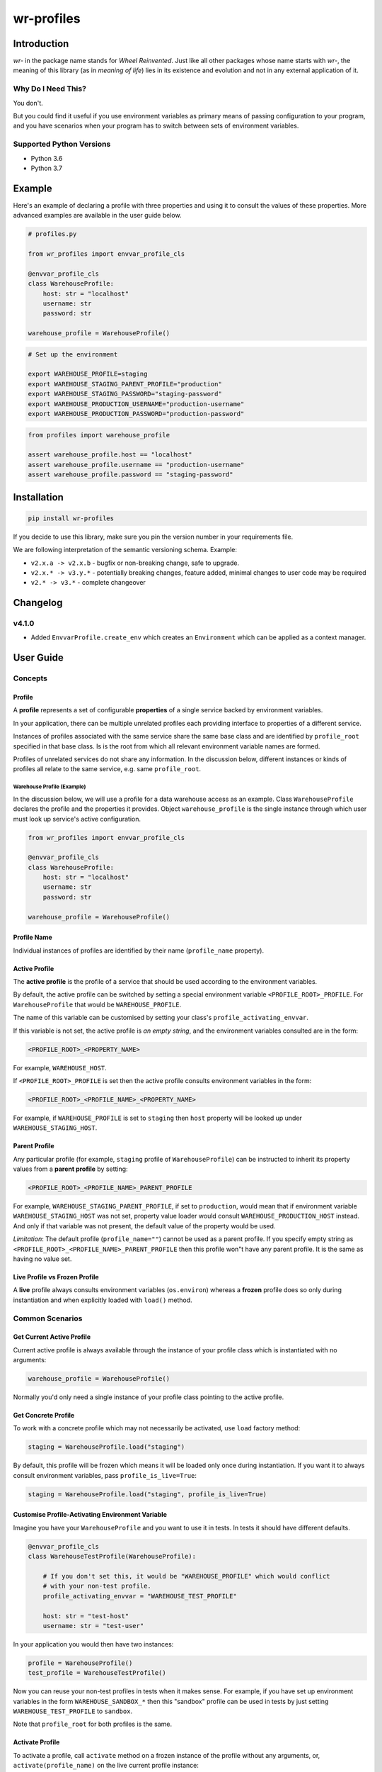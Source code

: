 ###########
wr-profiles
###########

Introduction
============

*wr-* in the package name stands for *Wheel Reinvented*. Just like all other packages whose name starts with
*wr-*, the meaning of this library (as in *meaning of life*) lies in its existence and evolution 
and not in any external application of it.

Why Do I Need This?
-------------------

You don't.

But you could find it useful if you use environment variables as primary means of passing 
configuration to your program, and you have scenarios when your program has to switch between sets of 
environment variables.

Supported Python Versions
-------------------------

* Python 3.6
* Python 3.7

Example
=======

Here's an example of declaring a profile with three properties and using it to consult the values
of these properties. More advanced examples are available in the user guide below.

.. code-block:: python

    # profiles.py

    from wr_profiles import envvar_profile_cls

    @envvar_profile_cls
    class WarehouseProfile:
        host: str = "localhost"
        username: str
        password: str

    warehouse_profile = WarehouseProfile()


.. code-block:: bash

    # Set up the environment

    export WAREHOUSE_PROFILE=staging
    export WAREHOUSE_STAGING_PARENT_PROFILE="production"
    export WAREHOUSE_STAGING_PASSWORD="staging-password"
    export WAREHOUSE_PRODUCTION_USERNAME="production-username"
    export WAREHOUSE_PRODUCTION_PASSWORD="production-password"


.. code-block:: python

    from profiles import warehouse_profile

    assert warehouse_profile.host == "localhost"
    assert warehouse_profile.username == "production-username"
    assert warehouse_profile.password == "staging-password"



Installation
============

.. code-block:: bash

    pip install wr-profiles

If you decide to use this library, make sure you pin the version number in your requirements file.

We are following interpretation of the semantic versioning schema. Example:

* ``v2.x.a -> v2.x.b`` - bugfix or non-breaking change, safe to upgrade.
* ``v2.x.* -> v3.y.*`` - potentially breaking changes, feature added, minimal changes to user code may be required
* ``v2.* -> v3.*`` - complete changeover


Changelog
=========

v4.1.0
------

* Added ``EnvvarProfile.create_env`` which creates an ``Environment`` which can be applied
  as a context manager.


User Guide
==========

Concepts
--------

Profile
^^^^^^^

A **profile** represents a set of configurable **properties** of a single service
backed by environment variables.

In your application, there can be multiple unrelated profiles each providing interface
to properties of a different service.

Instances of profiles associated with the same service share the same base class and are identified by
``profile_root`` specified in that base class. Is is the root from which all relevant
environment variable names are formed.

Profiles of unrelated services do not share any information.
In the discussion below, different instances or kinds of profiles all relate to the same service,
e.g. same ``profile_root``.

Warehouse Profile (Example)
"""""""""""""""""""""""""""

In the discussion below, we will use a profile for a data warehouse access as an example.
Class ``WarehouseProfile`` declares the profile and the properties it provides.
Object ``warehouse_profile`` is the single instance through which user must look up service's
active configuration.

.. code-block:: python

    from wr_profiles import envvar_profile_cls

    @envvar_profile_cls
    class WarehouseProfile:
        host: str = "localhost"
        username: str
        password: str
    
    warehouse_profile = WarehouseProfile()


Profile Name
^^^^^^^^^^^^

Individual instances of profiles are identified by their name (``profile_name`` property).


Active Profile
^^^^^^^^^^^^^^

The **active profile** is the profile of a service that should be used 
according to the environment variables.

By default, the active profile can be switched by setting a special environment variable
``<PROFILE_ROOT>_PROFILE``. For ``WarehouseProfile`` that would be ``WAREHOUSE_PROFILE``.

The name of this variable can be customised by setting your class's ``profile_activating_envvar``.

If this variable is not set, the active profile is *an empty string*, and the environment variables
consulted are in the form:

.. code-block:: bash

    <PROFILE_ROOT>_<PROPERTY_NAME>

For example, ``WAREHOUSE_HOST``.

If ``<PROFILE_ROOT>_PROFILE`` is set then the active profile consults environment variables in the form:

.. code-block::

    <PROFILE_ROOT>_<PROFILE_NAME>_<PROPERTY_NAME>

For example, if ``WAREHOUSE_PROFILE`` is set to ``staging`` then ``host`` property will be looked up
under ``WAREHOUSE_STAGING_HOST``.


Parent Profile
^^^^^^^^^^^^^^

Any particular profile (for example, ``staging`` profile of ``WarehouseProfile``) can be instructed
to inherit its property values from a **parent profile** by setting:

.. code-block:: bash

    <PROFILE_ROOT>_<PROFILE_NAME>_PARENT_PROFILE

For example, ``WAREHOUSE_STAGING_PARENT_PROFILE``, if set to ``production``, would mean that
if environment variable ``WAREHOUSE_STAGING_HOST`` was not set, property value loader would
consult ``WAREHOUSE_PRODUCTION_HOST`` instead. And only if that variable was not present,
the default value of the property would be used.

*Limitation*: The default profile (``profile_name=""``) cannot be used as a parent profile.
If you specify empty string as ``<PROFILE_ROOT>_<PROFILE_NAME>_PARENT_PROFILE`` then this
profile won"t have any parent profile. It is the same as having no value set. 


Live Profile vs Frozen Profile
^^^^^^^^^^^^^^^^^^^^^^^^^^^^^^

A **live** profile always consults environment variables (``os.environ``) whereas
a **frozen** profile does so only during instantiation and when explicitly loaded
with ``load()`` method.

Common Scenarios
----------------


Get Current Active Profile
^^^^^^^^^^^^^^^^^^^^^^^^^^

Current active profile is always available through the instance of your profile class which is
instantiated with no arguments:

.. code-block:: python

    warehouse_profile = WarehouseProfile()

Normally you'd only need a single instance of your profile class pointing to the active profile.


Get Concrete Profile
^^^^^^^^^^^^^^^^^^^^

To work with a concrete profile which may not necessarily be activated, use ``load``
factory method:

.. code-block:: python

    staging = WarehouseProfile.load("staging")

By default, this profile will be frozen which means it will be loaded only once during instantiation.
If you want it to always consult environment variables, pass ``profile_is_live=True``:

.. code-block:: python

    staging = WarehouseProfile.load("staging", profile_is_live=True)


Customise Profile-Activating Environment Variable
^^^^^^^^^^^^^^^^^^^^^^^^^^^^^^^^^^^^^^^^^^^^^^^^^

Imagine you have your ``WarehouseProfile`` and you want to use it in tests. In tests it should have different defaults.

.. code-block:: python

    @envvar_profile_cls
    class WarehouseTestProfile(WarehouseProfile):

        # If you don't set this, it would be "WAREHOUSE_PROFILE" which would conflict
        # with your non-test profile.
        profile_activating_envvar = "WAREHOUSE_TEST_PROFILE"

        host: str = "test-host"
        username: str = "test-user"


In your application you would then have two instances:

.. code-block:: python

    profile = WarehouseProfile()
    test_profile = WarehouseTestProfile()

Now you can reuse your non-test profiles in tests when it makes sense. For example, if you have set up environment
variables in the form ``WAREHOUSE_SANDBOX_*`` then this "sandbox" profile can be used in tests by just setting
``WAREHOUSE_TEST_PROFILE`` to ``sandbox``.

Note that ``profile_root`` for both profiles is the same.

Activate Profile
^^^^^^^^^^^^^^^^

To activate a profile, call ``activate`` method on a frozen instance of the profile without any arguments,
or, ``activate(profile_name)`` on the live current profile instance:

.. code-block:: python

    staging.activate()
    # or:
    warehouse_profile.activate("staging")


Get All Values
^^^^^^^^^^^^^^

.. code-block:: python

    warehouse_profile.to_dict()


Set Environment Variables
^^^^^^^^^^^^^^^^^^^^^^^^^

Note that the environment variables you set normally apply only to the current process and its sub-processes
so this will have limited use -- it will only make sense when you are launching sub-processes or you do this
somewhere early in the code before environment variables are loaded by other parts of your code.

.. code-block:: python

    os.environ.update(warehouse_profile.to_envvars())


Check If Property Has Non-Default Value
^^^^^^^^^^^^^^^^^^^^^^^^^^^^^^^^^^^^^^^

.. code-block:: python

    warehouse_profile.has_prop_value("username")
    # or
    warehouse_profile.has_prop_value(WarehouseProfile.username)


Inspect Property
^^^^^^^^^^^^^^^^

.. code-block:: python

    from wr_profiles import EnvvarProfileProperty

    assert isinstance(WarehouseProfile.username, EnvvarProfileProperty)
    assert WarehouseProfile.username.name == "username"
    assert WarehouseProfile.username.default == "default-username"


Environment Objects
^^^^^^^^^^^^^^^^^^^

Starting from version 4.1 you can create an instance of ``Environment`` which can then be applied on ``os.environ``
or pytest's ``monkeypatch`` fixture. ``Environment`` is a dictionary of environment variables that neet to
be set or unset in order to apply the specified environment. The values are determined at environment
creation time.

.. code-block:: python

    test_env = warehouse_profile.create_env(username='test', password=None)
    with test_env.applied():
        assert warehouse_profile.username == 'test'
        assert os.environ['WAREHOUSE_USERNAME'] == 'test'

        assert warehouse_profile.password is None
        assert 'WAREHOUSE_PASSWORD' not in os.environ


Config Object that Delegates to Profile
^^^^^^^^^^^^^^^^^^^^^^^^^^^^^^^^^^^^^^^

Environment variables are not necessarily the only source of configuration.
In a non-trivial application you probably won't be consulting the profile object from your application code
directly. Instead, you'll have a config object which will consult different sources including the
environment variable profile.
It is very likely that the properties defined in your profile class will
be a subset of those exposed by the config object. If you don't want to repeat yourself, you can have your
config class extend the profile class and have the config class delegate all the attributes to the profile
class except for those implemented in the config class.

.. code-block:: python

    profile = WarehouseProfile()

    class WarehouseConfig(WarehouseProfile):
        @property
        def profile_delegate(self):
            return profile

        @property
        def username(self):
            return profile.username or "anonymous"
